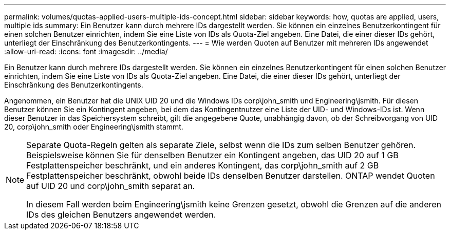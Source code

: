 ---
permalink: volumes/quotas-applied-users-multiple-ids-concept.html 
sidebar: sidebar 
keywords: how, quotas are applied, users, multiple ids 
summary: Ein Benutzer kann durch mehrere IDs dargestellt werden. Sie können ein einzelnes Benutzerkontingent für einen solchen Benutzer einrichten, indem Sie eine Liste von IDs als Quota-Ziel angeben. Eine Datei, die einer dieser IDs gehört, unterliegt der Einschränkung des Benutzerkontingents. 
---
= Wie werden Quoten auf Benutzer mit mehreren IDs angewendet
:allow-uri-read: 
:icons: font
:imagesdir: ../media/


[role="lead"]
Ein Benutzer kann durch mehrere IDs dargestellt werden. Sie können ein einzelnes Benutzerkontingent für einen solchen Benutzer einrichten, indem Sie eine Liste von IDs als Quota-Ziel angeben. Eine Datei, die einer dieser IDs gehört, unterliegt der Einschränkung des Benutzerkontingents.

Angenommen, ein Benutzer hat die UNIX UID 20 und die Windows IDs corp\john_smith und Engineering\jsmith. Für diesen Benutzer können Sie ein Kontingent angeben, bei dem das Kontingentnutzer eine Liste der UID- und Windows-IDs ist. Wenn dieser Benutzer in das Speichersystem schreibt, gilt die angegebene Quote, unabhängig davon, ob der Schreibvorgang von UID 20, corp\john_smith oder Engineering\jsmith stammt.

[NOTE]
====
Separate Quota-Regeln gelten als separate Ziele, selbst wenn die IDs zum selben Benutzer gehören. Beispielsweise können Sie für denselben Benutzer ein Kontingent angeben, das UID 20 auf 1 GB Festplattenspeicher beschränkt, und ein anderes Kontingent, das corp\john_smith auf 2 GB Festplattenspeicher beschränkt, obwohl beide IDs denselben Benutzer darstellen. ONTAP wendet Quoten auf UID 20 und corp\john_smith separat an.

In diesem Fall werden beim Engineering\jsmith keine Grenzen gesetzt, obwohl die Grenzen auf die anderen IDs des gleichen Benutzers angewendet werden.

====